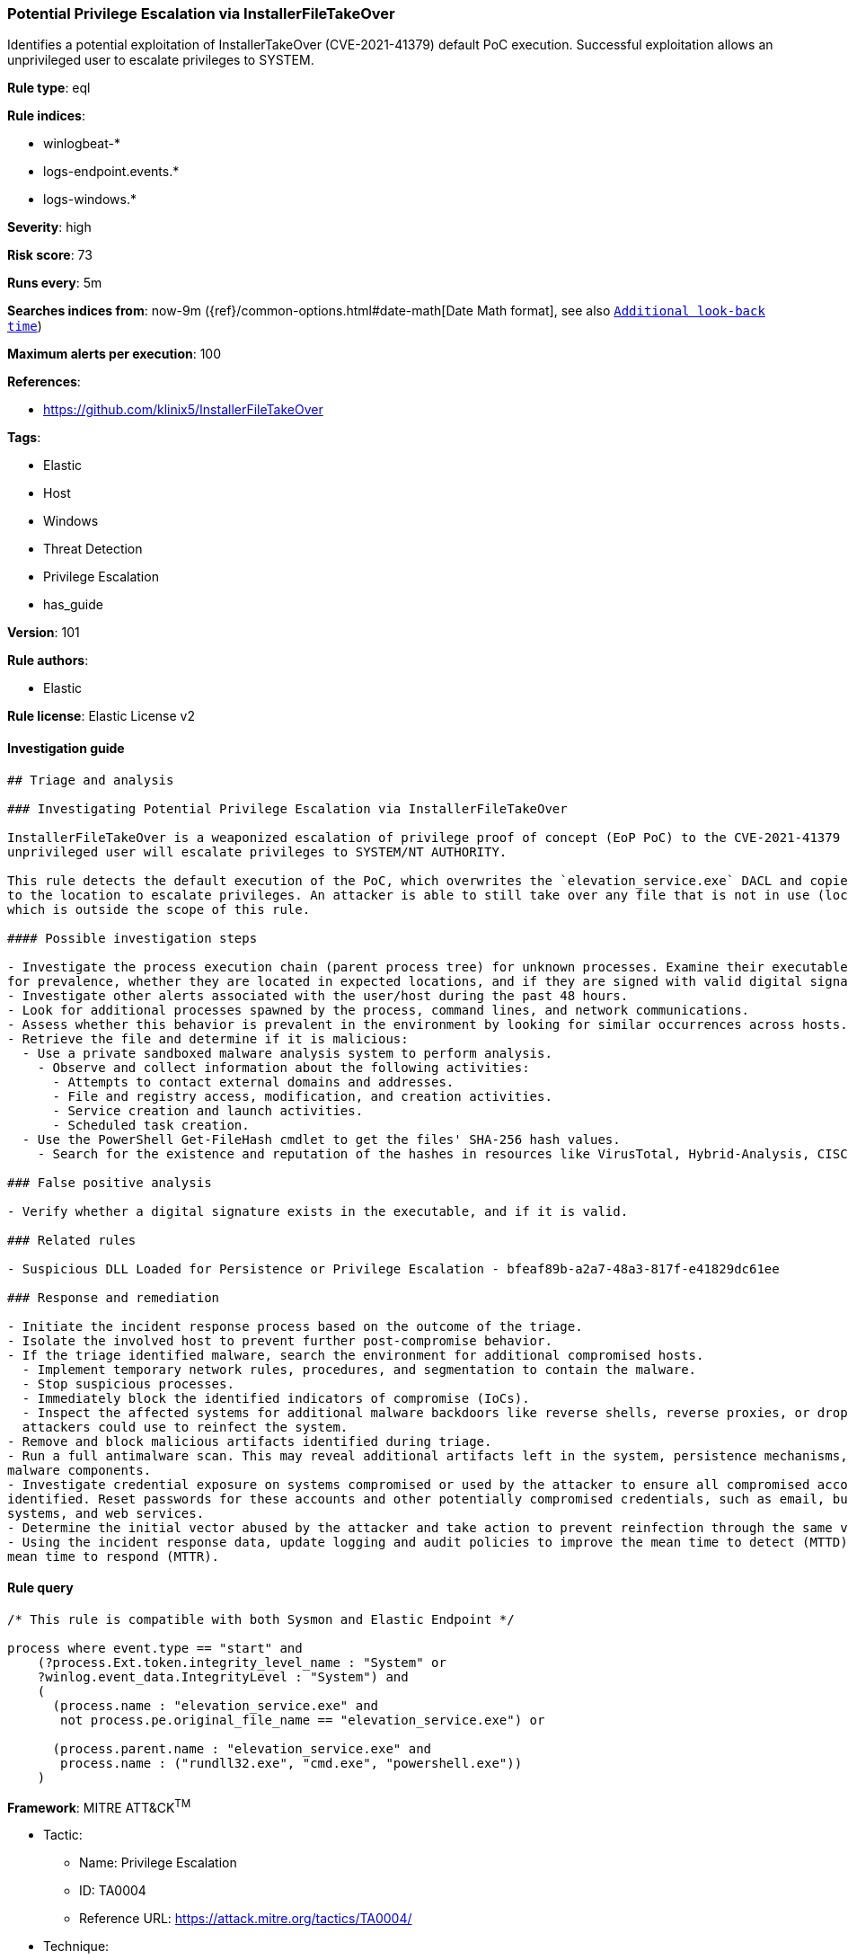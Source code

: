 [[prebuilt-rule-8-3-2-potential-privilege-escalation-via-installerfiletakeover]]
=== Potential Privilege Escalation via InstallerFileTakeOver

Identifies a potential exploitation of InstallerTakeOver (CVE-2021-41379) default PoC execution. Successful exploitation allows an unprivileged user to escalate privileges to SYSTEM.

*Rule type*: eql

*Rule indices*: 

* winlogbeat-*
* logs-endpoint.events.*
* logs-windows.*

*Severity*: high

*Risk score*: 73

*Runs every*: 5m

*Searches indices from*: now-9m ({ref}/common-options.html#date-math[Date Math format], see also <<rule-schedule, `Additional look-back time`>>)

*Maximum alerts per execution*: 100

*References*: 

* https://github.com/klinix5/InstallerFileTakeOver

*Tags*: 

* Elastic
* Host
* Windows
* Threat Detection
* Privilege Escalation
* has_guide

*Version*: 101

*Rule authors*: 

* Elastic

*Rule license*: Elastic License v2


==== Investigation guide


[source, markdown]
----------------------------------
## Triage and analysis

### Investigating Potential Privilege Escalation via InstallerFileTakeOver

InstallerFileTakeOver is a weaponized escalation of privilege proof of concept (EoP PoC) to the CVE-2021-41379 vulnerability. Upon successful exploitation, an
unprivileged user will escalate privileges to SYSTEM/NT AUTHORITY.

This rule detects the default execution of the PoC, which overwrites the `elevation_service.exe` DACL and copies itself
to the location to escalate privileges. An attacker is able to still take over any file that is not in use (locked),
which is outside the scope of this rule.

#### Possible investigation steps

- Investigate the process execution chain (parent process tree) for unknown processes. Examine their executable files
for prevalence, whether they are located in expected locations, and if they are signed with valid digital signatures.
- Investigate other alerts associated with the user/host during the past 48 hours.
- Look for additional processes spawned by the process, command lines, and network communications.
- Assess whether this behavior is prevalent in the environment by looking for similar occurrences across hosts.
- Retrieve the file and determine if it is malicious:
  - Use a private sandboxed malware analysis system to perform analysis.
    - Observe and collect information about the following activities:
      - Attempts to contact external domains and addresses.
      - File and registry access, modification, and creation activities.
      - Service creation and launch activities.
      - Scheduled task creation.
  - Use the PowerShell Get-FileHash cmdlet to get the files' SHA-256 hash values.
    - Search for the existence and reputation of the hashes in resources like VirusTotal, Hybrid-Analysis, CISCO Talos, Any.run, etc.

### False positive analysis

- Verify whether a digital signature exists in the executable, and if it is valid.

### Related rules

- Suspicious DLL Loaded for Persistence or Privilege Escalation - bfeaf89b-a2a7-48a3-817f-e41829dc61ee

### Response and remediation

- Initiate the incident response process based on the outcome of the triage.
- Isolate the involved host to prevent further post-compromise behavior.
- If the triage identified malware, search the environment for additional compromised hosts.
  - Implement temporary network rules, procedures, and segmentation to contain the malware.
  - Stop suspicious processes.
  - Immediately block the identified indicators of compromise (IoCs).
  - Inspect the affected systems for additional malware backdoors like reverse shells, reverse proxies, or droppers that
  attackers could use to reinfect the system.
- Remove and block malicious artifacts identified during triage.
- Run a full antimalware scan. This may reveal additional artifacts left in the system, persistence mechanisms, and
malware components.
- Investigate credential exposure on systems compromised or used by the attacker to ensure all compromised accounts are
identified. Reset passwords for these accounts and other potentially compromised credentials, such as email, business
systems, and web services.
- Determine the initial vector abused by the attacker and take action to prevent reinfection through the same vector.
- Using the incident response data, update logging and audit policies to improve the mean time to detect (MTTD) and the
mean time to respond (MTTR).
----------------------------------

==== Rule query


[source, js]
----------------------------------
/* This rule is compatible with both Sysmon and Elastic Endpoint */

process where event.type == "start" and
    (?process.Ext.token.integrity_level_name : "System" or
    ?winlog.event_data.IntegrityLevel : "System") and
    (
      (process.name : "elevation_service.exe" and
       not process.pe.original_file_name == "elevation_service.exe") or

      (process.parent.name : "elevation_service.exe" and
       process.name : ("rundll32.exe", "cmd.exe", "powershell.exe"))
    )

----------------------------------

*Framework*: MITRE ATT&CK^TM^

* Tactic:
** Name: Privilege Escalation
** ID: TA0004
** Reference URL: https://attack.mitre.org/tactics/TA0004/
* Technique:
** Name: Exploitation for Privilege Escalation
** ID: T1068
** Reference URL: https://attack.mitre.org/techniques/T1068/
